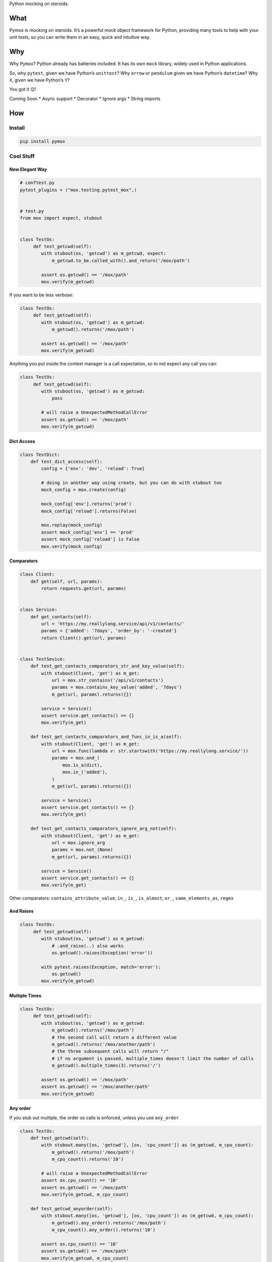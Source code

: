 Python mocking on steroids.

|package-version| |python-versions| |Documentation Status|

What
====

Pymox is mocking on steroids. It’s a powerful mock object framework for
Python, providing many tools to help with your unit tests, so you can
write them in an easy, quick and intuitive way.

Why
===

Why ``Pymox``? Python already has batteries included. It has its own
``mock`` library, widely used in Python applications.

So, why ``pytest``, given we have Python’s ``unittest``? Why ``arrow``
or ``pendulum`` given we have Python’s ``datetime``? Why ``X``, given we
have Python’s ``Y``?

You got it 😉!

Coming Soon \* Async support \* Decorator \* Ignore args \* String
imports

How
===

Install
-------

.. code:: bash

   pip install pymox

Cool Stuff
----------

New Elegant Way
~~~~~~~~~~~~~~~

.. code:: python

   # conftest.py
   pytest_plugins = ("mox.testing.pytest_mox",)


   # test.py
   from mox import expect, stubout


   class TestOs:
        def test_getcwd(self):
           with stubout(os, 'getcwd') as m_getcwd, expect:
               m_getcwd.to_be.called_with().and_return('/mox/path')

           assert os.getcwd() == '/mox/path'
           mox.verify(m_getcwd)

If you want to be less verbose:

.. code:: python

   class TestOs:
        def test_getcwd(self):
           with stubout(os, 'getcwd') as m_getcwd:
               m_getcwd().returns('/mox/path')

           assert os.getcwd() == '/mox/path'
           mox.verify(m_getcwd)

Anything you put inside the context manager is a call expectation, so to
not expect any call you can:

.. code:: python

   class TestOs:
        def test_getcwd(self):
           with stubout(os, 'getcwd') as m_getcwd:
               pass

           # will raise a UnexpectedMethodCallError
           assert os.getcwd() == '/mox/path'
           mox.verify(m_getcwd)

Dict Access
~~~~~~~~~~~

.. code:: python

   class TestDict:
       def test_dict_access(self):
           config = {'env': 'dev', 'reload': True}

           # doing in another way using create, but you can do with stubout too
           mock_config = mox.create(config)

           mock_config['env'].returns('prod')
           mock_config['reload'].returns(False)

           mox.replay(mock_config)
           assert mock_config['env'] == 'prod'
           assert mock_config['reload'] is False
           mox.verify(mock_config)

Comparators
~~~~~~~~~~~

.. code:: python

   class Client:
       def get(self, url, params):
           return requests.get(url, params)


   class Service:
       def get_contacts(self):
           url = 'https://my.reallylong.service/api/v1/contacts/'
           params = {'added': '7days', 'order_by': '-created'}
           return Client().get(url, params)


   class TestSevice:
       def test_get_contacts_comparators_str_and_key_value(self):
           with stubout(Client, 'get') as m_get:
               url = mox.str_contains('/api/v1/contacts')
               params = mox.contains_key_value('added', '7days')
               m_get(url, params).returns({})

           service = Service()
           assert service.get_contacts() == {}
           mox.verify(m_get)

       def test_get_contacts_comparators_and_func_in_is_a(self):
           with stubout(Client, 'get') as m_get:
               url = mox.func(lambda v: str.startswith('https://my.reallylong.service/'))
               params = mox.and_(
                   mox.is_a(dict),
                   mox.in_('added'),
               )
               m_get(url, params).returns({})

           service = Service()
           assert service.get_contacts() == {}
           mox.verify(m_get)

       def test_get_contacts_comparators_ignore_arg_not(self):
           with stubout(Client, 'get') as m_get:
               url = mox.ignore_arg
               params = mox.not_(None)
               m_get(url, params).returns({})

           service = Service()
           assert service.get_contacts() == {}
           mox.verify(m_get)

Other comparators: ``contains_attribute_value``, ``in_``, ``is_``,
``is_almost``, ``or_``, ``same_elements_as``, ``regex``

And Raises
~~~~~~~~~~

.. code:: python

   class TestOs:
        def test_getcwd(self):
           with stubout(os, 'getcwd') as m_getcwd:
               # .and_raise(..) also works
               os.getcwd().raises(Exception('error'))

           with pytest.raises(Exception, match='error'):
               os.getcwd()
           mox.verify(m_getcwd)

Multiple Times
~~~~~~~~~~~~~~

.. code:: python

   class TestOs:
        def test_getcwd(self):
           with stubout(os, 'getcwd') as m_getcwd:
               m_getcwd().returns('/mox/path')
               # the second call will return a different value
               m_getcwd().returns('/mox/another/path')
               # the three subsequent calls will return "/"
               # if no argument is passed, multiple_times doesn't limit the number of calls
               m_getcwd().multiple_times(3).returns('/')

           assert os.getcwd() == '/mox/path'
           assert os.getcwd() == '/mox/another/path'
           mox.verify(m_getcwd)

Any order
~~~~~~~~~

If you stub out multiple, the order os calls is enforced, unless you use
``any_order``

.. code:: python

   class TestOs:
       def test_getcwd(self):
           with stubout.many([os, 'getcwd'], [os, 'cpu_count']) as (m_getcwd, m_cpu_count):
               m_getcwd().returns('/mox/path')
               m_cpu_count().returns('10')

           # will raise a UnexpectedMethodCallError
           assert os.cpu_count() == '10'
           assert os.getcwd() == '/mox/path'
           mox.verify(m_getcwd, m_cpu_count)

       def test_getcwd_anyorder(self):
           with stubout.many([os, 'getcwd'], [os, 'cpu_count']) as (m_getcwd, m_cpu_count):
               m_getcwd().any_order().returns('/mox/path')
               m_cpu_count().any_order().returns('10')

           assert os.cpu_count() == '10'
           assert os.getcwd() == '/mox/path'
           mox.verify(m_getcwd, m_cpu_count)

Remember/Value
~~~~~~~~~~~~~~

The Remember and Value are comparators, but they deserve their own
section. They can be useful to retrieve some values from deeper levels
of your codebase, and bring to the test for comparison. Let’s see an
example:

.. code:: python

   class Handler:
       def modify(self, d):
           # any integer key less than 5 is removed from the dict
           keys_to_remove = [key for key in d if isinstance(key, int) and key < 5]
           for key in keys_to_remove:
               del d[key]
           return d

       def send(self, d):
           return d


   class Manager:
       def __init__(self, handlers=None):
           self.handlers = handlers or []

       def process(self, d):
           for handler in self.handlers:
               modified = handler.modify(d)
               handler.send(modified)


   class TestList(mox.MoxTestBase):
       def test_getcwd(self):
           mydict = {1: "apple", 4: "banana", 6: {2: 3, 4: {1: "orange", 7: 8}}, 8: 3}
           myvalue = mox.value()

           with mox.stubout(Handler, 'send') as mock_send:
               # so we use remember in the send call, and its value then the function is
               # called will go to `myvalue`
               mock_send(mox.remember(myvalue))

           Manager([Handler()]).process(mydict)
           mox.verify(mock_send)

           # now we can compare myvalue with what we think its value must be
           assert myvalue == {6: {2: 3, 4: {1: 'orange', 7: 8}}, 8: 3}

Classic Way
~~~~~~~~~~~

.. code:: python

   import mox
   import os

   class TestOs:
       def test_getcwd(self):
           m = mox.Mox()

           m.stubout(os, 'getcwd')
           # calls
           os.getcwd().returns('/mox/path')

           m.replay_all()
           assert os.getcwd() == '/mox/path'
           m.verify_all()


   if __name__ == '__main__':
       import unittest
       unittest.main()

Jurassic Way
~~~~~~~~~~~~

.. code:: python

   import mox
   import os


   class TestOs(mox.MoxTestBase):
       def test_getcwd(self):
           self.mox.StubOutWithMock(os, 'getcwd')
           # calls
           os.getcwd().AndReturn('/mox/path')

           self.mox.ReplayAll()
           self.assertEqual(os.getcwd(), '/mox/path')
           self.mox.VerifyAll()


   if __name__ == '__main__':
       import unittest
       unittest.main()

Next
~~~~

That’s it for now! For a more comprehensive tutorial, see:
https://pymox.readthedocs.io/en/latest/tutorial.html

For more examples, see:
https://pymox.readthedocs.io/en/latest/examples.html

For the API reference, see:
https://pymox.readthedocs.io/en/latest/reference.html

Documentation
-------------

For full documentation, including installation, tutorials and PDF
documents, please see http://pymox.rtfd.io/.

.. |package-version| image:: https://badge.fury.io/py/pymox.svg
.. |python-versions| image:: https://img.shields.io/pypi/pyversions/pymox.svg
.. |Documentation Status| image:: https://readthedocs.org/projects/pymox/badge/?version=latest
